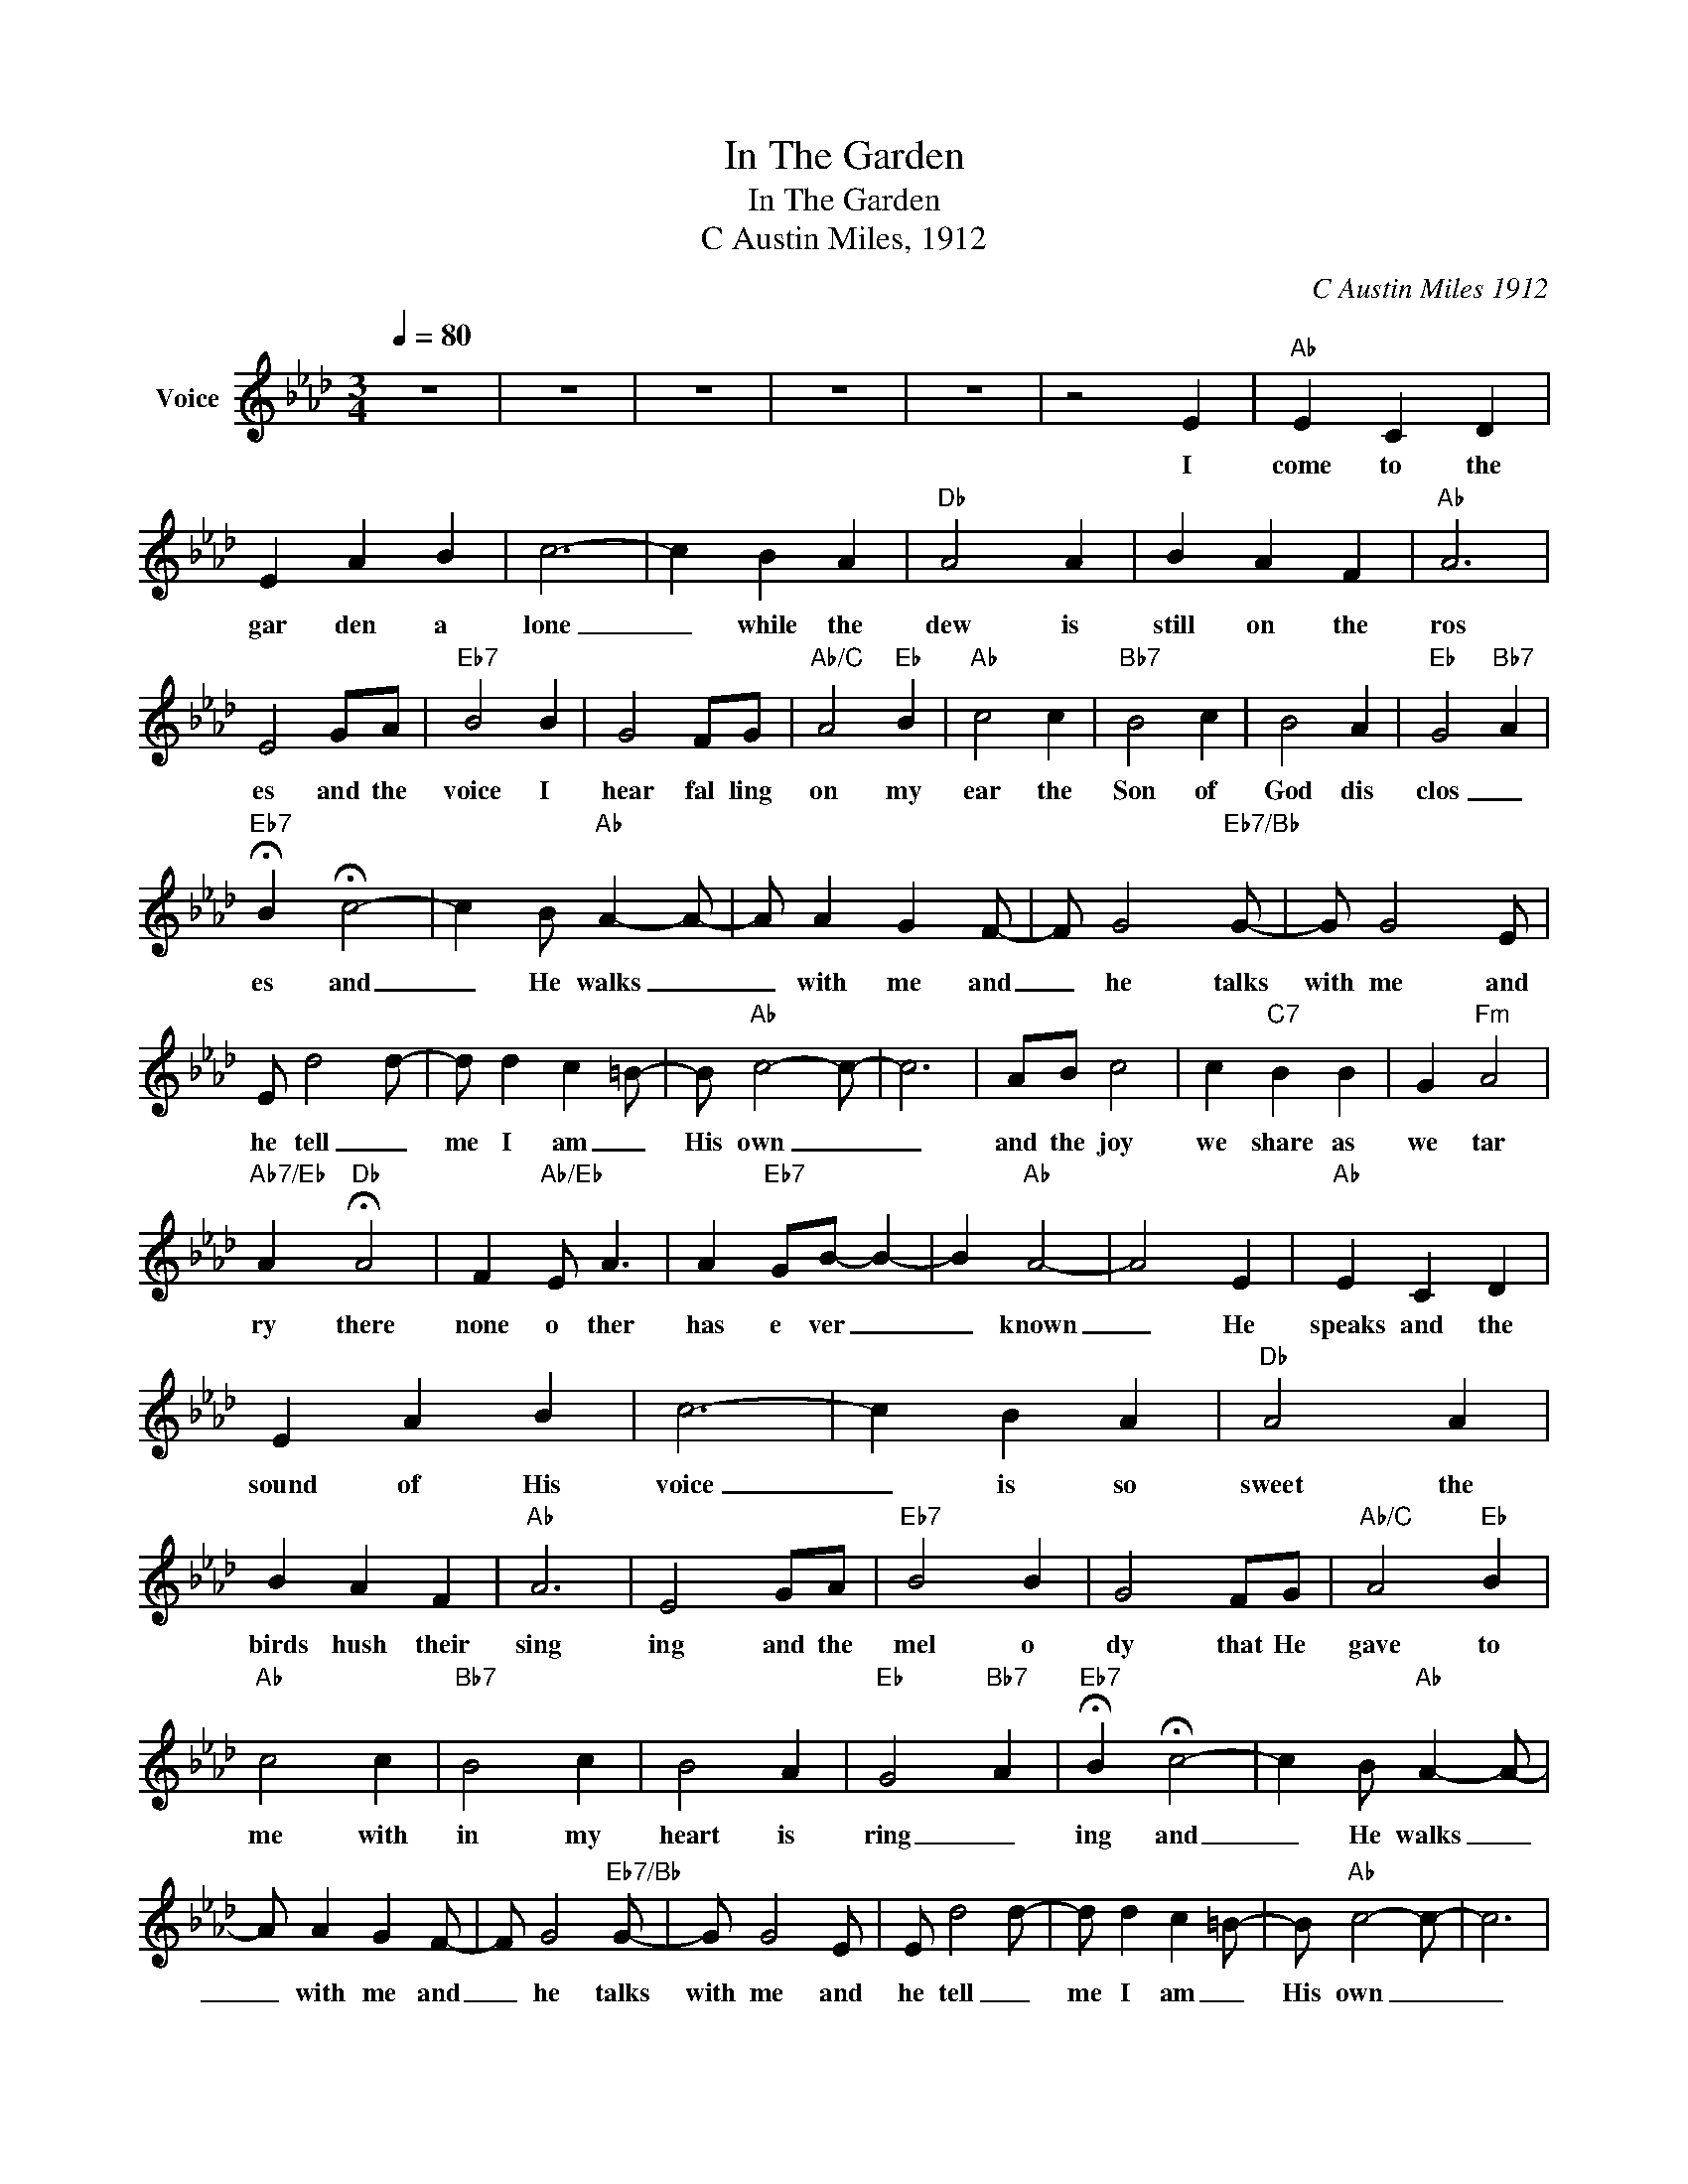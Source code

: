 X:1
T:In The Garden
T:In The Garden
T:C Austin Miles, 1912
C:C Austin Miles 1912
Z:All Rights Reserved
L:1/4
Q:1/4=80
M:3/4
K:Ab
V:1 treble nm="Voice"
%%MIDI channel 5
%%MIDI program 54
V:1
 z3 | z3 | z3 | z3 | z3 | z2 E |"Ab" E C D | E A B | c3- | c B A |"Db" A2 A | B A F |"Ab" A3 | %13
w: |||||I|come to the|gar den a|lone|_ while the|dew is|still on the|ros|
 E2 G/A/ |"Eb7" B2 B | G2 F/G/ |"Ab/C" A2"Eb" B |"Ab" c2 c |"Bb7" B2 c | B2 A |"Eb" G2"Bb7" A | %21
w: es and the|voice I|hear fal ling|on my|ear the|Son of|God dis|clos _|
"Eb7" !fermata!B !fermata!c2- | c B/"Ab" A- A/- | A/ A G F/- | F/ G2"Eb7/Bb" G/- | G/ G2 E/ | %26
w: es and|_ He walks _|_ with me and|_ he talks|with me and|
 E/ d2 d/- | d/ d c =B/- | B/"Ab" c2- c/- | c3 | A/B/ c2 | c"C7" B B | G"Fm" A2 | %33
w: he tell _|me I am _|His own _|_|and the joy|we share as|we tar|
"Ab7/Eb" A"Db" !fermata!A2 | F"Ab/Eb" E/ A3/2 | A"Eb7" G/B/- B- | B"Ab" A2- | A2 E |"Ab" E C D | %39
w: ry there|none o ther|has e ver _|_ known|_ He|speaks and the|
 E A B | c3- | c B A |"Db" A2 A | B A F |"Ab" A3 | E2 G/A/ |"Eb7" B2 B | G2 F/G/ |"Ab/C" A2"Eb" B | %49
w: sound of His|voice|_ is so|sweet the|birds hush their|sing|ing and the|mel o|dy that He|gave to|
"Ab" c2 c |"Bb7" B2 c | B2 A |"Eb" G2"Bb7" A |"Eb7" !fermata!B !fermata!c2- | c B/"Ab" A- A/- | %55
w: me with|in my|heart is|ring _|ing and|_ He walks _|
 A/ A G F/- | F/ G2"Eb7/Bb" G/- | G/ G2 E/ | E/ d2 d/- | d/ d c =B/- | B/"Ab" c2- c/- | c3 | %62
w: _ with me and|_ he talks|with me and|he tell _|me I am _|His own _|_|
 A/B/ c2 | c"C7" B B | G"Fm" A2 |"Ab7/Eb" A"Db" !fermata!A2 | F"Ab/Eb" E/ A3/2 | A"Eb7" G/B/- B- | %68
w: and the joy|we share as|we tar|ry there|none o ther|has e ver _|
 B"Ab" A2- | A2 E |"Ab" E C D | E A B | c3- | c B A |"Db" A2 A | B A F |"Ab" A3 | E2 G/A/ | %78
w: _ known|_ I'd|stay in the|gar den with|Him|_ though the|night a|round me is|fal|ling but He|
"Eb7" B2 B | G2 F/G/ |"Ab/C" A2"Eb" B |"Ab" c2 c |"Bb7" B2 c | B2 A |"Eb" G2"Bb7" A | %85
w: bids me|go through the|voice of|woe His|voice to|me is|cal l|
"Eb7" !fermata!B !fermata!c2- | c B/"Ab" A- A/- | A/ A G F/- | F/ G2"Eb7/Bb" G/- | G/ G2 E/ | %90
w: ing and|_ He walks _|_ with me and|_ he talks|with me and|
 E/ d2 d/- | d/ d c =B/- | B/"Ab" c2- c/- | c3 | A/B/ c2 | c"C7" B B | G"Fm" A2 | %97
w: he tell _|me I am _|His own _|_|and the joy|we share as|we tar|
"Ab7/Eb" A"Db" !fermata!A2 | F"Ab/Eb" E/ A3/2 | A"Eb7" G/B/- B- | B"Ab" A2- | A3 | z3 | z3 | z3 | %105
w: ry there|none o ther|has e ver _|_ known|_||||
 z3 |] %106
w: |

